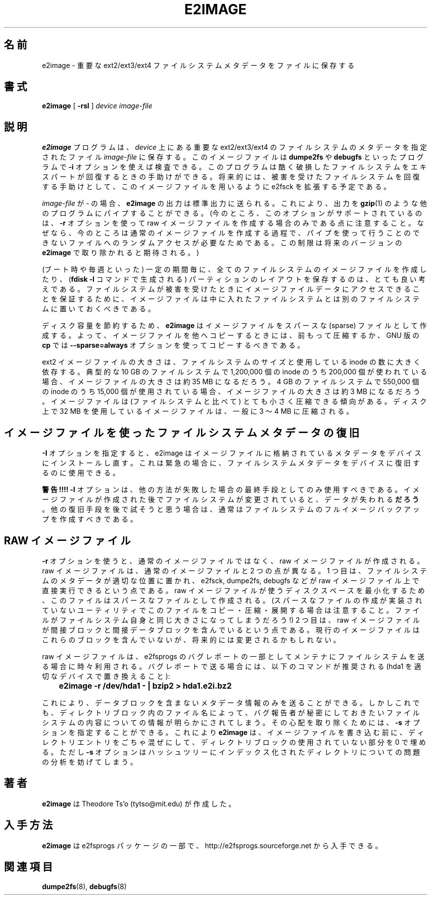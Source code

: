 .\" -*- nroff -*-
.\" Copyright 2001 by Theodore Ts'o.  All Rights Reserved.
.\" This file may be copied under the terms of the GNU Public License.
.\" 
.\" Japanese Version Copyright (c) 2001,2005 Yuichi SATO
.\"         all rights reserved.
.\" Translated Sun Sep  2 23:20:17 JST 2001
.\"         by Yuichi SATO <ysato@h4.dion.ne.jp>
.\" Updated & Modified Tue May  3 04:42:39 JST 2005
.\"         by Yuichi SATO <ysato444@yahoo.co.jp>
.\" Updated & Modified Tue Dec 20 07:00:21 JST 2005 by Yuichi SATO
.\" 
.TH E2IMAGE 8 "December 2010" "E2fsprogs version 1.41.14"
.SH 名前
e2image \- 重要な ext2/ext3/ext4 ファイルシステムメタデータをファイルに保存する
.SH 書式
.B e2image
[
.B \-rsI
]
.I device
.I image-file
.SH 説明
.B e2image
プログラムは、
.I device
上にある重要な ext2/ext3/ext4 のファイルシステムのメタデータを
指定されたファイル
.I image-file
に保存する。
このイメージファイルは
.B dumpe2fs
や
.B debugfs
といったプログラムで
.B \-i 
オプションを使えば検査できる。
このプログラムは酷く破損したファイルシステムを
エキスパートが回復するときの手助けができる。
将来的には、被害を受けたファイルシステムを回復する手助けとして、
このイメージファイルを用いるように e2fsck を拡張する予定である。
.PP
.I image-file
が \- の場合、
.B e2image
の出力は標準出力に送られる。
これにより、出力を
.BR gzip (1)
のような他のプログラムにパイプすることができる。
(今のところ、このオプションがサポートされているのは、
.B \-r
オプションを使って raw イメージファイルを
作成する場合のみである点に注意すること。
なぜなら、今のところは通常のイメージファイルを作成する過程で、
パイプを使って行うことのできない
ファイルへのランダムアクセスが必要なためである。
この制限は将来のバージョンの
.B e2image
で取り除かれると期待される。)
.PP
(ブート時や毎週といった) 一定の期間毎に、
全てのファイルシステムのイメージファイルを作成したり、
.RB ( "fdisk \-l"
コマンドで生成される) パーティションのレイアウトを保存するのは、
とても良い考えである。
ファイルシステムが被害を受けたときに
イメージファイルデータにアクセスできることを保証するために、
イメージファイルは中に入れたファイルシステムとは
別のファイルシステムに置いておくべきである。
.PP
ディスク容量を節約するため、
.B e2image
はイメージファイルをスパースな (sparse) ファイルとして作成する。
よって、イメージファイルを他へコピーするときには、
前もって圧縮するか、
GNU 版の
.B cp 
では
.B \-\-sparse=always
オプションを使ってコピーするべきである。
.PP
ext2 イメージファイルの大きさは、ファイルシステムのサイズと
使用している inode の数に大きく依存する。
典型的な 10 GB のファイルシステムで
1,200,000 個の inode のうち 200,000 個が使われている場合、
イメージファイルの大きさは約 35 MB になるだろう。
4 GB のファイルシステムで
550,000 個の inode のうち 15,000 個が使用されている場合、
イメージファイルの大きさは約 3 MB になるだろう。
イメージファイルは (ファイルシステムと比べて)
とても小さく圧縮できる傾向がある。
ディスク上で 32 MB を使用しているイメージファイルは、
一般に 3 〜 4 MB に圧縮される。
.PP
.SH イメージファイルを使ったファイルシステムメタデータの復旧
.PP
.B \-I 
オプションを指定すると、e2image はイメージファイルに格納されている
メタデータをデバイスにインストールし直す。
これは緊急の場合に、ファイルシステムメタデータを
デバイスに復旧するのに使用できる。
.PP
.B 警告!!!!
.B \-I 
オプションは、他の方法が失敗した場合の
最終手段としてのみ使用すべきである。
イメージファイルが作成された後でファイルシステムが変更されていると、
データが失われる\fBだろう\fR。
他の復旧手段を後で試そうと思う場合は、
通常はファイルシステムのフルイメージバックアップを作成すべきである。
.PP
.SH RAW イメージファイル
.B \-r
オプションを使うと、通常のイメージファイルではなく、
raw イメージファイルが作成される。
raw イメージファイルは、通常のイメージファイルと 2 つの点が異なる。
1 つ目は、ファイルシステムのメタデータが適切な位置に置かれ、
e2fsck, dumpe2fs, debugfs などが raw イメージファイル上で
直接実行できるという点である。
raw イメージファイルが使うディスクスペースを最小化するため、
このファイルはスパースなファイルとして作成される。
(スパースなファイルの作成が実装されていないユーティリティで
このファイルをコピー・圧縮・展開する場合は注意すること。
ファイルがファイルシステム自身と同じ大きさになってしまうだろう!)
2 つ目は、raw イメージファイルが間接ブロックと間接データブロックを
含んでいるという点である。
現行のイメージファイルはこれらのブロックを含んでいないが、
将来的には変更されるかもしれない。
.PP
raw イメージファイルは、e2fsprogs のバグレポートの
一部としてメンテナにファイルシステムを送る場合に時々利用される。
バグレポートで送る場合には、以下のコマンドが推奨される
(hda1 を適切なデバイスで置き換えること):
.PP
.br
\	\fBe2image \-r /dev/hda1 \- | bzip2 > hda1.e2i.bz2\fR
.PP
これにより、データブロックを含まないメタデータ情報のみを送ることができる。
しかしこれでも、ディレクトリブロック内のファイル名によって、
バグ報告者が秘密にしておきたいファイルシステムの内容についての情報が
明らかにされてしまう。
その心配を取り除くためには、
.B \-s
オプションを指定することができる。
これにより
.B e2image
は、イメージファイルを書き込む前に、ディレクトリエントリをごちゃ混ぜにして、
ディレクトリブロックの使用されていない部分を 0 で埋める。
ただし
.B \-s
オプションはハッシュツリーにインデックス化された
ディレクトリについての問題の分析を妨げてしまう。
.PP
.SH 著者
.B e2image 
は Theodore Ts'o (tytso@mit.edu) が作成した。
.SH 入手方法
.B e2image
は e2fsprogs パッケージの一部で、
http://e2fsprogs.sourceforge.net
から入手できる。
.SH 関連項目
.BR dumpe2fs (8),
.BR debugfs (8)
